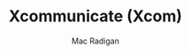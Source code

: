 #+TITLE: Xcommunicate (Xcom)
#+AUTHOR: Mac Radigan

# an X11 communication framework based on StumpWM and Xephyr

 # *EOF* 
